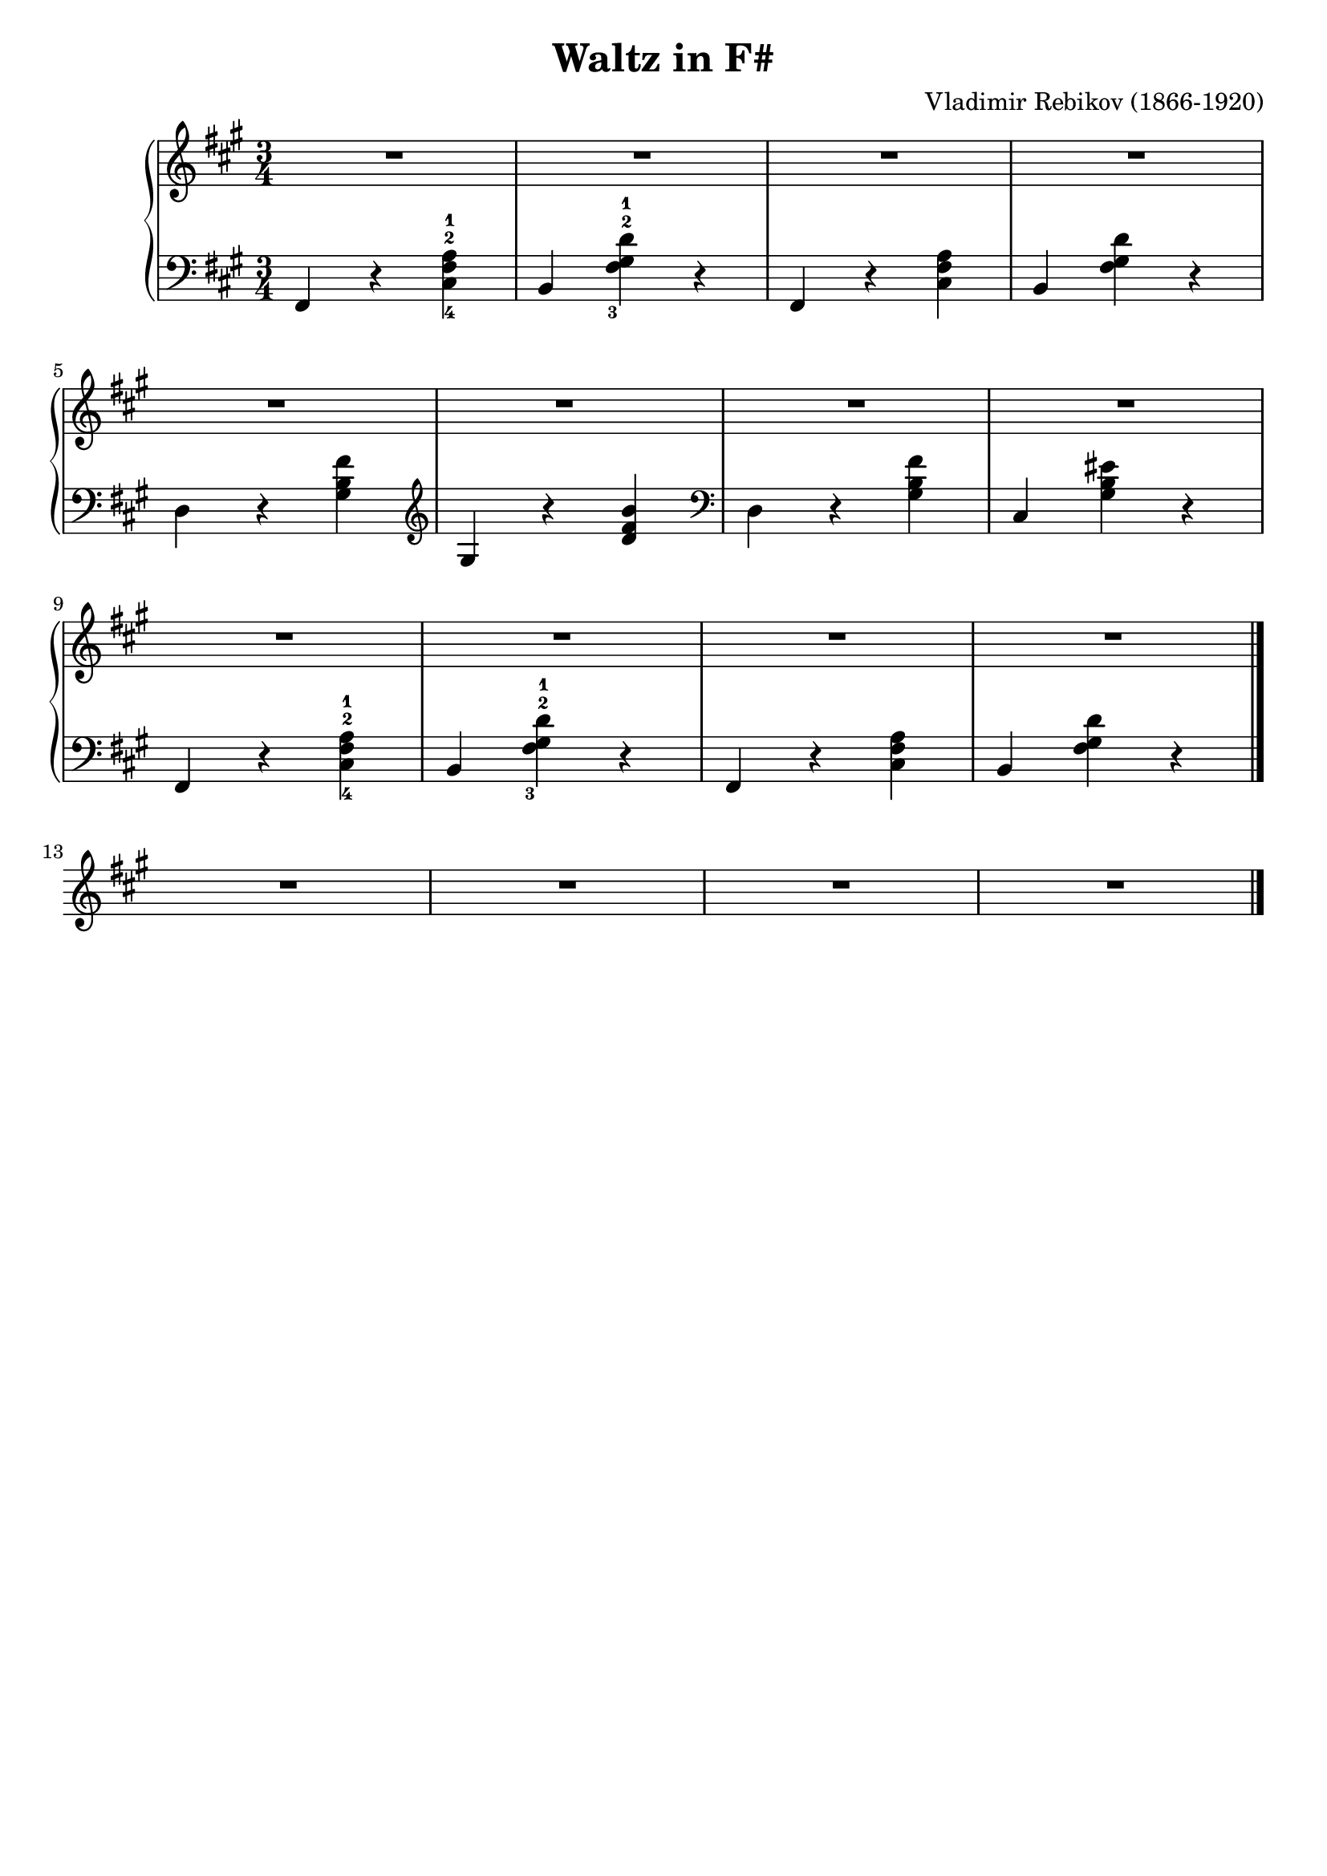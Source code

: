 \version "2.23.7"

\header {
  title = "Waltz in F#"
  composer = "Vladimir Rebikov (1866-1920)"
  maintainer = "Tim Burgess"
  maintainerEmail = "timburgess@mac.com"
  tagline = ##f
}

righthand =  {
  \key fis \minor
  \numericTimeSignature \time 3/4
  \clef treble
  \relative c'' {
    %<< { <a-1 cis-2>4\mf( r4. <a cis>8 | <e' gis>2 <d fis>4) } \\ { r4. <fis a>4. | b,2. } >> | << { <a-1 cis-2>4( r4. <a cis>8 | <e' gis>2 <d fis>4) } \\ { r4. <fis a>4. | b,2. } >> \break

    R2.*4 \break
    %<d-1 fis-2>4( <a'-3 cis-5>4. <gis b>8 | <e gis>4 <cis'-3 e-5>4. <b d>8) | r4 << { <gis-2 cis-5>4( <fis b>4  a2 gis4) } \\ { s2 <b, d>2. } >> \break
    R2.*4 \break

    % repeat first four measures
    %<< { <a-1 cis-2>4\mf( r4. <a cis>8 | <e' gis>2 <d fis>4) } \\ { r4. <fis a>4. | b,2. } >> | << { <a-1 cis-2>4( r4. <a cis>8 | <e' gis>2 <d fis>4) } \\ { r4. <fis a>4. | b,2. } >> \break

    R2.*4 \break
    R2.*4





   \bar "|."
  }
}

lefthand =  {
  \key fis \minor
  \numericTimeSignature \time 3/4
  \relative c, {
    \clef bass {
      % 1
      fis4 r4 <cis'-4 fis-2 a-1>4 | b4 <fis'-3 gis-2 d'-1>4 r4 | fis,4 r4 <cis' fis a>4 | b4 <fis' gis d'>4 r4 |    
    
      % 3
      d4 r4 <gis b fis'> |
    }

    \clef treble { gis r4 <d' fis b> }
      
    \clef bass {
      d,4 r4 <gis b fis'> | cis, <gis' b eis> r4 |


      % 9
      fis,4 r4 <cis'-4 fis-2 a-1>4 | b4 <fis'-3 gis-2 d'-1>4 r4 | fis,4 r4 <cis' fis a>4 | b4 <fis' gis d'>4 r4 |    

      \bar "|."
    }

    



  }
}

\score {
   \context PianoStaff << 
    \context Staff = "treble" <<
      \righthand
    >>
    \context Staff = "bass" <<
      \lefthand
    >>
  >>
  \layout { }
  \midi { }
}
   
